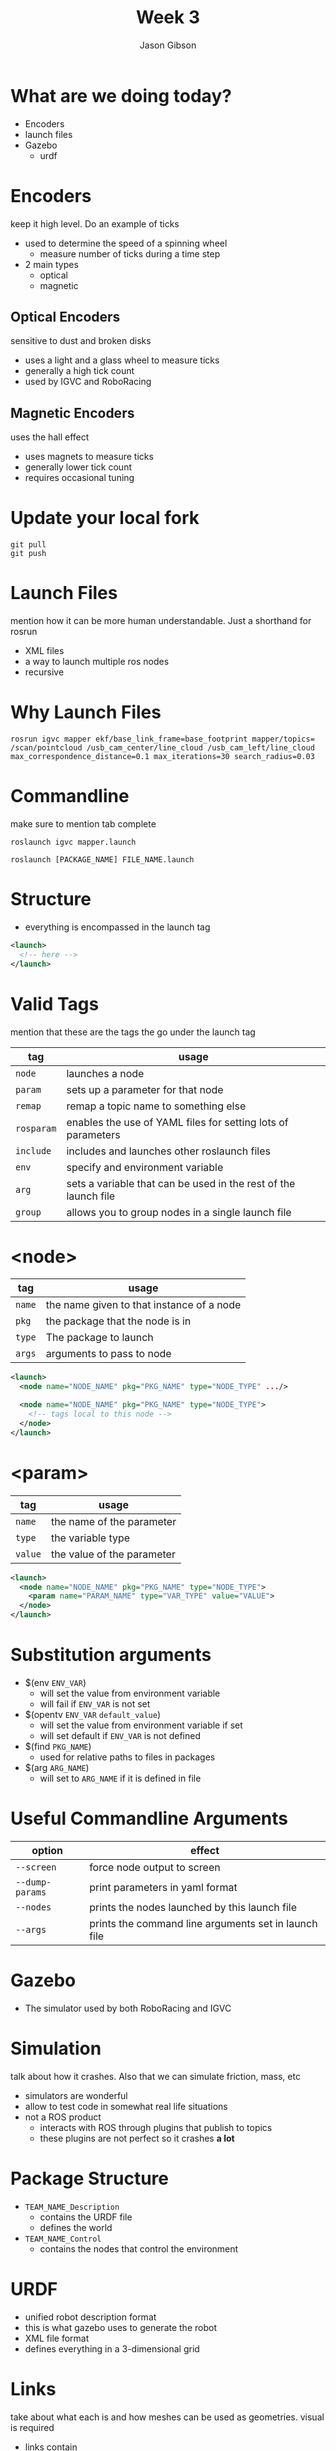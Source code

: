 #+TITLE: Week 3
#+AUTHOR: Jason Gibson
#+EMAIL: jgibson37@gatech.edu

* What are we doing today?
- Encoders
- launch files
- Gazebo
  - urdf

* Encoders
#+BEGIN_NOTES
keep it high level. Do an example of ticks
#+END_NOTES
- used to determine the speed of a spinning wheel
  - measure number of ticks during a time step
- 2 main types
  - optical
  - magnetic

** Optical Encoders
#+BEGIN_NOTES
sensitive to dust and broken disks
#+END_NOTES
- uses a light and a glass wheel to measure ticks
- generally a high tick count
- used by IGVC and RoboRacing
#+ATTR_HTML: :width 35%
[[file:https://i.imgur.com/d5Rx7nQ.jpg]]

** Magnetic Encoders
#+BEGIN_NOTES
uses the hall effect
#+END_NOTES
- uses magnets to measure ticks
- generally lower tick count
- requires occasional tuning
#+ATTR_HTML: :width 35%
[[file:https://automation-insights.blog/wp-content/uploads/2015/09/bml-evalkit.jpg]]
* Update your local fork
#+BEGIN_SRC shell
git pull
git push
#+END_SRC
* Launch Files
#+BEGIN_NOTES
mention how it can be more human understandable. Just a shorthand for rosrun
#+END_NOTES
- XML files
- a way to launch multiple ros nodes
- recursive

* Why Launch Files

#+BEGIN_SRC shell
rosrun igvc mapper ekf/base_link_frame=base_footprint mapper/topics=
/scan/pointcloud /usb_cam_center/line_cloud /usb_cam_left/line_cloud
max_correspondence_distance=0.1 max_iterations=30 search_radius=0.03
#+END_SRC
* Commandline
#+BEGIN_NOTES
make sure to mention tab complete
#+END_NOTES
#+BEGIN_SRC shell
roslaunch igvc mapper.launch
#+END_SRC
#+BEGIN_SRC shell
roslaunch [PACKAGE_NAME] FILE_NAME.launch
#+END_SRC

* Structure
- everything is encompassed in the launch tag
#+BEGIN_SRC XML
<launch>
  <!-- here -->
</launch>
#+END_SRC

* Valid Tags
#+BEGIN_NOTES
mention that these are the tags the go under the launch tag
#+END_NOTES
| tag | usage |
|-------+------|
| =node= | launches a node |
| =param= | sets up a parameter for that node|
| =remap= | remap a topic name to something else |
| =rosparam= | enables the use of YAML files for setting lots of parameters |
| =include= | includes and launches other roslaunch files |
| =env= | specify and environment variable |
| =arg= | sets a variable that can be used in the rest of the launch file |
| =group= | allows you to group nodes in a single launch file |

* <node>
| tag | usage |
|-------+------|
| =name= | the name given to that instance of a node |
| =pkg= | the package that the node is in |
| =type= | The package to launch |
| =args= | arguments to pass to node |
#+BEGIN_SRC XML
<launch>
  <node name="NODE_NAME" pkg="PKG_NAME" type="NODE_TYPE" .../>

  <node name="NODE_NAME" pkg="PKG_NAME" type="NODE_TYPE">
    <!-- tags local to this node -->
  </node>
</launch>
#+END_SRC

* <param>
| tag | usage |
|-------+------|
| =name= | the name of the parameter |
| =type= | the variable type |
| =value= | the value of the parameter |
#+BEGIN_SRC XML
<launch>
  <node name="NODE_NAME" pkg="PKG_NAME" type="NODE_TYPE">
    <param name="PARAM_NAME" type="VAR_TYPE" value="VALUE">
  </node>
</launch>
#+END_SRC

* Substitution arguments
- $(env =ENV_VAR=)
  - will set the value from environment variable
  - will fail if =ENV_VAR= is not set
- $(opentv =ENV_VAR= =default_value=)
  - will set the value from environment variable if set
  - will set default if =ENV_VAR= is not defined
- $(find =PKG_NAME=)
  - used for relative paths to files in packages
- $(arg =ARG_NAME=)
  - will set to =ARG_NAME= if it is defined in file

* Useful Commandline Arguments
| option | effect |
|-------+------|
| =--screen= | force node output to screen |
| =--dump-params= | print parameters in yaml format |
| =--nodes= | prints the nodes launched by this launch file |
| =--args= | prints the command line arguments set in launch file |

* Gazebo
- The simulator used by both RoboRacing and IGVC
#+ATTR_HTML: :width 35%
[[file:https://upload.wikimedia.org/wikipedia/en/thumb/1/13/Gazebo_logo.svg/1024px-Gazebo_logo.svg.png]]

* Simulation
#+BEGIN_NOTES
talk about how it crashes. Also that we can simulate friction, mass, etc
#+END_NOTES
- simulators are wonderful
- allow to test code in somewhat real life situations
- not a ROS product
  - interacts with ROS through plugins that publish to topics
  - these plugins are not perfect so it crashes *a lot*

* Package Structure
- =TEAM_NAME_Description=
  - contains the URDF file
  - defines the world
- =TEAM_NAME_Control=
  - contains the nodes that control the environment

* URDF
- unified robot description format
- this is what gazebo uses to generate the robot
- XML file format
- defines everything in a 3-dimensional grid

* Links
#+BEGIN_NOTES
take about what each is and how meshes can be used as geometries. visual is required
#+END_NOTES
- links contain
  - required for ROS
    - visual geometry
  - required for gazebo
    - collision geometry
    - intertial geometry

* Links Basic Example
#+BEGIN_NOTES
make sure to launch rviz with this urdf
#+END_NOTES
#+BEGIN_SRC XML
<robot>
  <link name="base_link">
    <visual>
      <geometry>
        <box size="0.8 0.3 0.1"/>
      </geometry>
    </visual>
  </link>
</robot>
#+END_SRC

* Gazebo Link
#+BEGIN_NOTES
launch this in gazebo
#+END_NOTES
#+BEGIN_SRC XML
<link name="body">
  <inertial>
    <origin xyz="0 0 0" />
    <mass value="50.0" />
    <inertia  ixx="0.0" ixy="0.0"  ixz="1.0"  iyy="0.0"  iyz="0.0"  izz="0.0" />
  </inertial>
  <visual>
    <origin rpy="0 0 0" xyz="0 0 0"/>
    <geometry>
      <mesh filename="model://urdf/meshes/Body.dae"/>
    </geometry>
  </visual>
  <collision>
    <geometry>
      <mesh filename="model://urdf/meshes/Body.dae"/>
    </geometry>
  </collision>
</link>
#+END_SRC
* Joints
- links can be connected using joints
  - all joints have a parents and a child
- all positions are realtive to its parents
  - entire tree should have a single root

* I AM ROOT
#+ATTR_HTML: :width 45%
[[file:https://www.syfy.com/sites/syfy/files/wire/legacy/groot_0.jpg]]

* Joint Types
| type | usage |
|-------+------|
| =continuous= | rotates in an axis and has to limits |
| =fixed= | does not move |
| =floating= | 6 degrees of freedom |
| =revolute= | rotates on an axis and has rotation limits |
* Example Joint
#+BEGIN_SRC XML
<joint name="base_link_to_left_wheel" type="continuous">
  <parent link="base_link"/>
  <child link="left_wheel"/>
  <axis xyz="0 0 -1" rpy="0 0 0" />
  <origin xyz="0 0 0" rpy="0 0 0" />
</joint>
#+END_SRC

* Useful Commands
#+BEGIN_NOTES
explain the output
#+END_NOTES
- =check_urdf=
  - "compiles" the urdf and gives a printout of the tf tree
#+BEGIN_SRC BASH
robot name is: hal
---------- Successfully Parsed XML ---------------
root Link: base_footprint has 4 child(ren)
  child(1):  base_link
  child(2):  body
    child(1):  back_ball
    child(2):  left_wheel
    child(3):  right_wheel
  child(3):  usb_cam_center
    child(1):  optical_cam_center
  child(4):  lidar
#+END_SRC

* Introducing HAL
#+ATTR_HTML: :width 55%
[[file:https://i.imgur.com/IGlRSWv.png]]
